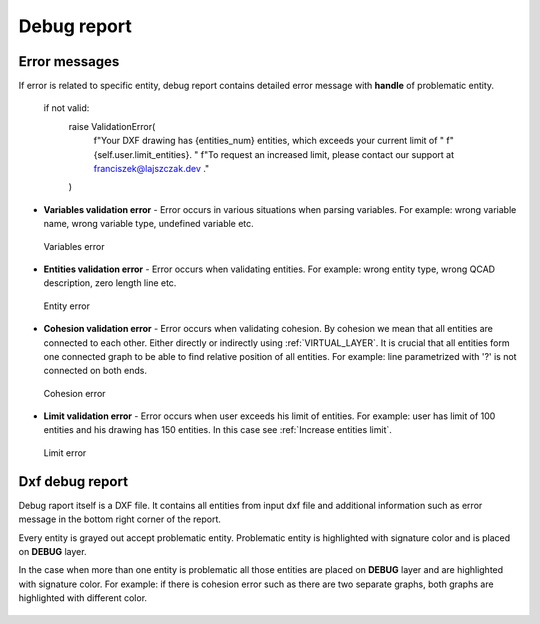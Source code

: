 .. _debug:

Debug report
============

.. _error-messages:
Error messages
--------------
If error is related to specific entity, debug report contains detailed error message
with **handle** of problematic entity.


        if not valid:
            raise ValidationError(
                f"Your DXF drawing has {entities_num} entities, which exceeds your current limit of "
                f"{self.user.limit_entities}. "
                f"To request an increased limit, please contact our support at franciszek@lajszczak.dev ."
            )

- **Variables validation error** - Error occurs in various situations when parsing variables. For example:
  wrong variable name, wrong variable type, undefined variable etc.

.. figure:: https://qsketchmetric.readthedocs.io/en/latest/_static/Media/verror.png
    :alt: Variables error

    Variables error

- **Entities validation error** - Error occurs when validating entities. For example: wrong entity type,
  wrong QCAD description, zero length line etc.

.. figure:: https://qsketchmetric.readthedocs.io/en/latest/_static/Media/eerror.png
   :alt: Entity error

   Entity error

- **Cohesion validation error** - Error occurs when validating cohesion. By cohesion we mean that all entities
  are connected to each other. Either directly or indirectly using :ref:`VIRTUAL_LAYER`.
  It is crucial that all entities form one connected graph to be able to find relative
  position of all entities. For example: line parametrized with '?' is not connected
  on both ends.

.. figure:: https://qsketchmetric.readthedocs.io/en/latest/_static/Media/cerror.png
   :alt: Cohesion error

   Cohesion error

- **Limit validation error** - Error occurs when user exceeds his limit of entities. For example:
  user has limit of 100 entities and his drawing has 150 entities. In this case see :ref:`Increase entities limit`.

.. figure:: https://qsketchmetric.readthedocs.io/en/latest/_static/Media/lerror.png
   :alt: Limit error

   Limit error


Dxf debug report
---------------
Debug raport itself is a DXF file. It contains all entities from input dxf file and additional information such as
error message in the bottom right corner of the report.


Every entity is grayed out accept problematic entity. Problematic entity is highlighted with signature color and is
placed on **DEBUG** layer.


In the case when more than one entity is problematic all those entities are placed on **DEBUG** layer and are
highlighted with signature color. For example: if there is cohesion error such as there are two separate graphs,
both graphs are highlighted with different color.

.. figure:: https://qsketchmetric.readthedocs.io/en/latest/_static/Media/cohesion.png
   :alt: QCAD Professional with `debug.dxf` opened. Cohesion error.

    QCAD Professional with `debug.dxf` opened. Cohesion error.
